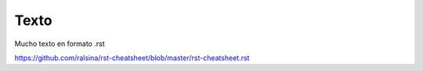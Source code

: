 Texto
==================================

Mucho texto en formato .rst


https://github.com/ralsina/rst-cheatsheet/blob/master/rst-cheatsheet.rst